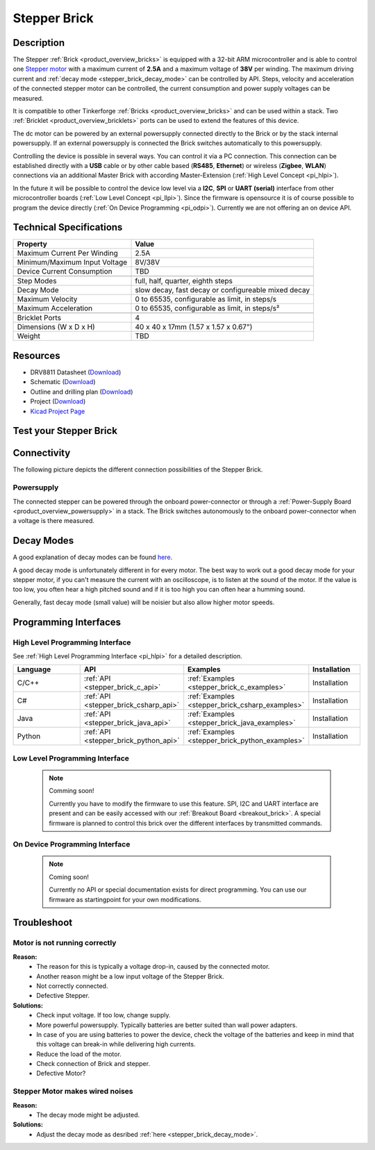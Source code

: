 .. _stepper_brick:

Stepper Brick
=============

.. raw:: html

        {% from "macros.html" import tfdocstart, tfdocimg, tfdocend %}
        {{ tfdocstart() }}
        {{ tfdocimg("Bricklets/test.jpg", "test_k.jpg", "Bricklets/test.jpg", "Title #0") }}
        {{ tfdocimg("Bricklets/test.jpg", "test_k.jpg", "Bricklets/test.jpg", "Title #1") }}
        {{ tfdocend() }}


Description
-----------

The Stepper :ref:`Brick <product_overview_bricks>` is equipped with a 32-bit ARM
microcontroller and is able to control one 
`Stepper motor <http://en.wikipedia.org/wiki/Stepper_motor>`_
with a maximum current of **2.5A** and a maximum voltage of **38V** per winding.
The maximum driving current and :ref:`decay mode <stepper_brick_decay_mode>` 
can be controlled by API.
Steps, velocity and acceleration of the connected stepper motor can be controlled,
the current consumption and power supply voltages can be measured. 

It is compatible to other Tinkerforge 
:ref:`Bricks <product_overview_bricks>`
and can be used within a stack.
Two :ref:`Bricklet <product_overview_bricklets>` ports 
can be used to extend the features of this device. 

The dc motor can be powered by an external powersupply connected
directly to the Brick or by the stack internal powersupply.
If an external powersupply is connected the Brick switches
automatically to this powersupply.

Controlling the device is possible in several ways. You can control it via 
a PC connection. This connection can be established directly with a **USB**
cable or by other cable based (**RS485**, **Ethernet**) or wireless 
(**Zigbee**, **WLAN**) connections via an additional Master Brick with according 
Master-Extension (:ref:`High Level Concept <pi_hlpi>`). 

In the future it will be possible to control the device low level via a 
**I2C**, **SPI** or **UART (serial)** interface from other microcontroller 
boards (:ref:`Low Level Concept <pi_llpi>`). 
Since the firmware is opensource it is of course possible to program the device
directly (:ref:`On Device Programming <pi_odpi>`). 
Currently we are not offering an on device API.


Technical Specifications
------------------------

================================  ============================================================
Property                          Value
================================  ============================================================
Maximum Current Per Winding       2.5A
Minimum/Maximum Input Voltage     8V/38V
Device Current Consumption        TBD
--------------------------------  ------------------------------------------------------------
--------------------------------  ------------------------------------------------------------
Step Modes                        full, half, quarter, eighth steps
Decay Mode                        slow decay, fast decay or configureable mixed decay
Maximum Velocity                  0 to 65535, configurable as limit, in steps/s
Maximum Acceleration              0 to 65535, configurable as limit, in steps/s²
--------------------------------  ------------------------------------------------------------
--------------------------------  ------------------------------------------------------------
Bricklet Ports                    4
Dimensions (W x D x H)            40 x 40 x 17mm  (1.57 x 1.57 x 0.67")
Weight                            TBD
================================  ============================================================


Resources
---------

* DRV8811 Datasheet (`Download <https://github.com/Tinkerforge/stepper-brick/raw/master/datasheets/drv8811.pdf>`__)
* Schematic (`Download <https://github.com/Tinkerforge/stepper-brick/raw/master/hardware/stepper-schematic.pdf>`__)
* Outline and drilling plan (`Download <../../_images/Dimensions/stepper_brick_dimensions.png>`__)
* Project (`Download <https://github.com/Tinkerforge/stepper-brick/zipball/master>`__)
* `Kicad Project Page <http://kicad.sourceforge.net/>`__


.. _stepper_brick_test:

Test your Stepper Brick
-----------------------

Connectivity
------------

The following picture depicts the different connection possibilities of the 
Stepper Brick.

.. image:: /Images/Bricks/Servo_Brick/servo_brick_anschluesse.jpg
   :scale: 100 %
   :alt: alternate text
   :align: center

Powersupply
^^^^^^^^^^^

.. Todo: Bildchen

The connected stepper can be powered through the onboard power-connector
or through a :ref:`Power-Supply Board <product_overview_powersupply>` in a stack.
The Brick switches autonomously to the onboard power-connector when
a voltage is there measured.




.. _stepper_brick_decay_mode:

Decay Modes
-----------

A good explanation of decay modes can be found 
`here <http://robot.avayanex.com/?p=86/>`_.

A good decay mode is unfortunately different in for every motor. The best
way to work out a good decay mode for your stepper motor, if you can't
measure the current with an oscilloscope, is to listen at the sound of
the motor. If the value is too low, you often hear a high pitched 
sound and if it is too high you can often hear a humming sound.

Generally, fast decay mode (small value) will be noisier but also
allow higher motor speeds.


Programming Interfaces
----------------------

High Level Programming Interface
^^^^^^^^^^^^^^^^^^^^^^^^^^^^^^^^

See :ref:`High Level Programming Interface <pi_hlpi>` for a detailed description.

.. csv-table::
   :header: "Language", "API", "Examples", "Installation"
   :widths: 25, 8, 15, 12

   "C/C++", ":ref:`API <stepper_brick_c_api>`", ":ref:`Examples <stepper_brick_c_examples>`", "Installation"
   "C#", ":ref:`API <stepper_brick_csharp_api>`", ":ref:`Examples <stepper_brick_csharp_examples>`", "Installation"
   "Java", ":ref:`API <stepper_brick_java_api>`", ":ref:`Examples <stepper_brick_java_examples>`", "Installation"
   "Python", ":ref:`API <stepper_brick_python_api>`", ":ref:`Examples <stepper_brick_python_examples>`", "Installation"



Low Level Programming Interface
^^^^^^^^^^^^^^^^^^^^^^^^^^^^^^^

 .. note::  Comming soon! 

  Currently you have to modify the firmware to use this feature.
  SPI, I2C and UART interface are present and can be easily accessed with our
  :ref:`Breakout Board <breakout_brick>`. A special firmware is planned
  to control this brick over the different interfaces by transmitted commands.

..
	.. csv-table::
	   :header: "Interface", "API", "Examples", "Installation"
	   :widths: 25, 8, 15, 12

	   "SPI", "API", "Examples", "Installation"
	   "I2C", "API", "Examples", "Installation"
	   "UART(serial)", "API", "Examples", "Installation"


On Device Programming Interface
^^^^^^^^^^^^^^^^^^^^^^^^^^^^^^^

 .. note:: Coming soon!

  Currently no API or special documentation exists for direct programming.
  You can use our firmware as startingpoint for your own modifications.

..
  .. csv-table::
     :header: "Interface", "API", "Examples", "Installation"
     :widths: 25, 8, 15, 12

     "Programming", "API", "Examples", "Installation"

Troubleshoot
------------

Motor is not running correctly
^^^^^^^^^^^^^^^^^^^^^^^^^^^^^^
**Reason:** 
 * The reason for this is typically a voltage drop-in, caused by the connected
   motor. 
 * Another reason might be a low input voltage of the Stepper Brick.
 * Not correctly connected.
 * Defective Stepper.

**Solutions:**
 * Check input voltage. If too low, change supply.
 * More powerful powersupply. Typically batteries are better suited than wall power adapters.
 * In case of you are using batteries to power the device, check the voltage of
   the batteries and keep in mind that this voltage can break-in while delivering
   high currents. 
 * Reduce the load of the motor.
 * Check connection of Brick and stepper.
 * Defective Motor?


Stepper Motor makes wired noises
^^^^^^^^^^^^^^^^^^^^^^^^^^^^^^^^

**Reason:** 
 * The decay mode might be adjusted.

**Solutions:**
 * Adjust the decay mode as desribed :ref:`here <stepper_brick_decay_mode>`.

